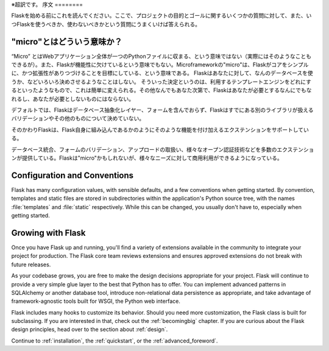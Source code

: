 ※超訳です。
序文
========

Flaskを始める前にこれを読んでください。ここで、プロジェクトの目的とゴールに関するいくつかの質問に対して、また、いつFlaskを使うべきか、使わないべきかという質問にうまくいけば答えられる。

"micro"とはどういう意味か？
-----------------------

“Micro” とはWebアプリケーション全体が一つのPythonファイルに収まる、という意味ではない（実際にはそのようなこともできるが）。また、Flaskが機能性に欠けているという意味でもない。Microframeworkの"micro"は、Flaskがコアをシンプルに、かつ拡張性がありつづけることを目標にしている、という意味である。
Flaskはあなたに対して、なんのデータベースを使うか、などいろいろ決めさせるようなことはしない。
そういった決定というのは、利用するテンプレートエンジンをどれにするといったようなもので、これは簡単に変えられる。その他なんでもあなた次第で、Flaskはあなたが必要とするなんにでもなれるし、あなたが必要としないものにはならない。

デフォルトでは、Flaskはデータベース抽象化レイヤー、フォームを含んでおらず、Flaskはすでにある別のライブラリが扱えるバリデーションやその他のものについて決めていない。

そのかわりFlaskは、Flask自身に組み込んであるかのようにそのような機能を付け加えるエクステンションをサポートしている。

データベース統合、フォームのバリデーション、アップロードの取扱い、様々なオープン認証技術などを多数のエクステンションが提供している。Flaskは"micro"かもしれないが、様々なニーズに対して商用利用ができるようになっている。

Configuration and Conventions
-----------------------------

Flask has many configuration values, with sensible defaults, and a few
conventions when getting started.  By convention, templates and static files are
stored in subdirectories within the application's Python source tree, with the
names :file:`templates` and :file:`static` respectively. While this can be changed, you
usually don't have to, especially when getting started.

Growing with Flask
------------------

Once you have Flask up and running, you'll find a variety of extensions
available in the community to integrate your project for production. The Flask
core team reviews extensions and ensures approved extensions do not break with
future releases.

As your codebase grows, you are free to make the design decisions appropriate
for your project.  Flask will continue to provide a very simple glue layer to
the best that Python has to offer.  You can implement advanced patterns in
SQLAlchemy or another database tool, introduce non-relational data persistence
as appropriate, and take advantage of framework-agnostic tools built for WSGI,
the Python web interface.

Flask includes many hooks to customize its behavior. Should you need more
customization, the Flask class is built for subclassing. If you are interested
in that, check out the :ref:`becomingbig` chapter.  If you are curious about
the Flask design principles, head over to the section about :ref:`design`.

Continue to :ref:`installation`, the :ref:`quickstart`, or the
:ref:`advanced_foreword`.
